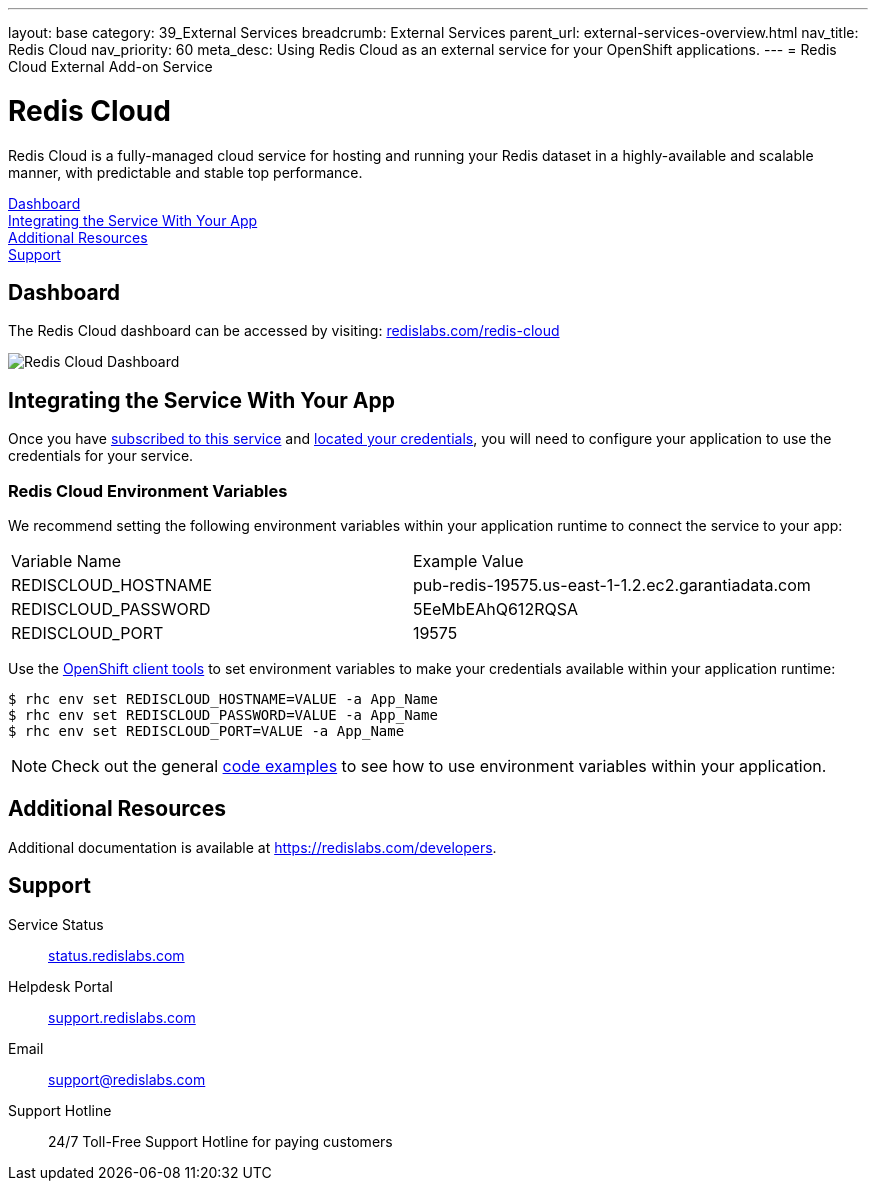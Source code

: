 ---
layout: base
category: 39_External Services
breadcrumb: External Services
parent_url: external-services-overview.html
nav_title: Redis Cloud
nav_priority: 60
meta_desc: Using Redis Cloud as an external service for your OpenShift applications.
---
= Redis Cloud External Add-on Service

[float]
= Redis Cloud

[.lead]
Redis Cloud is a fully-managed cloud service for hosting and running your Redis dataset in a highly-available and scalable manner, with predictable and stable top performance.

link:#dashboard[Dashboard] +
link:#integration[Integrating the Service With Your App] +
link:#resources[Additional Resources] +
link:#support[Support]

[[dashboard]]
== Dashboard
The Redis Cloud dashboard can be accessed by visiting: link:https://redislabs.com/redis-cloud[redislabs.com/redis-cloud]

image::external-services/rediscloud_dashboard.png[Redis Cloud Dashboard]

[[integration]]
== Integrating the Service With Your App
Once you have link:external-services-overview.html#subscribe-service[subscribed to this service] and link:external-services-overview.html#locate-credentials[located your credentials], you will need to configure your application to use the credentials for your service.

=== Redis Cloud Environment Variables
We recommend setting the following environment variables within your application runtime to connect the service to your app:

|===
|Variable Name|Example Value
|REDISCLOUD_HOSTNAME|pub-redis-19575.us-east-1-1.2.ec2.garantiadata.com
|REDISCLOUD_PASSWORD|5EeMbEAhQ612RQSA
|REDISCLOUD_PORT|19575
|===

Use the link:managing-client-tools.html[OpenShift client tools] to set environment variables to make your credentials available within your application runtime:

[source,console]
----
$ rhc env set REDISCLOUD_HOSTNAME=VALUE -a App_Name
$ rhc env set REDISCLOUD_PASSWORD=VALUE -a App_Name
$ rhc env set REDISCLOUD_PORT=VALUE -a App_Name
----

NOTE: Check out the general link:external-services-overview.html#code-examples[code examples] to see how to use environment variables within your application.

[[resources]]
== Additional Resources
Additional documentation is available at link:https://redislabs.com/developers[https://redislabs.com/developers].

[[support]]
== Support

Service Status:: link:https://status.redislabs.com/[status.redislabs.com]
Helpdesk Portal:: link:https://support.redislabs.com/access[support.redislabs.com]
Email:: link:mailto:support@redislabs.com[support@redislabs.com]
Support Hotline:: 24/7 Toll-Free Support Hotline for paying customers